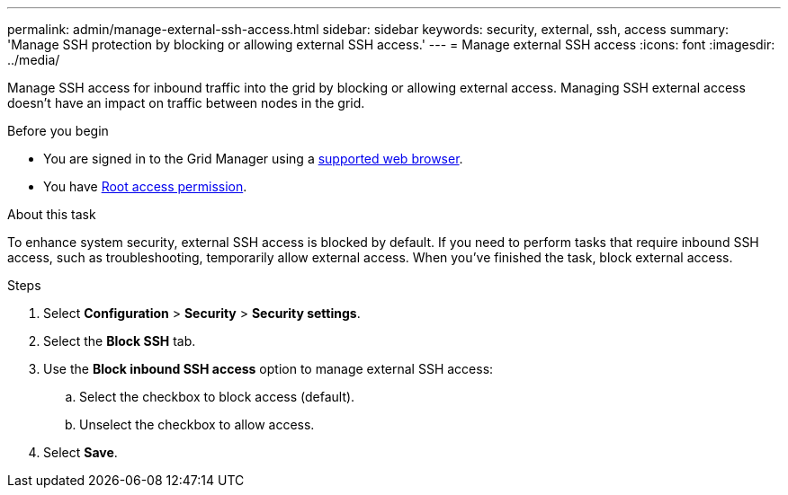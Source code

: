 ---
permalink: admin/manage-external-ssh-access.html
sidebar: sidebar
keywords: security, external, ssh, access
summary: 'Manage SSH protection by blocking or allowing external SSH access.'
---
= Manage external SSH access
:icons: font
:imagesdir: ../media/

[.lead]
Manage SSH access for inbound traffic into the grid by blocking or allowing external access. Managing SSH external access doesn't have an impact on traffic between nodes in the grid. 

.Before you begin

* You are signed in to the Grid Manager using a link:../admin/web-browser-requirements.html[supported web browser].
* You have link:admin-group-permissions.html[Root access permission].

.About this task 

To enhance system security, external SSH access is blocked by default. If you need to perform tasks that require inbound SSH access, such as troubleshooting, temporarily allow external access. When you've finished the task, block external access.

.Steps
. Select *Configuration* > *Security* > *Security settings*.
. Select the *Block SSH* tab.
. Use the *Block inbound SSH access* option to manage external SSH access:
.. Select the checkbox to block access (default).
.. Unselect the checkbox to allow access.
. Select *Save*.

// 2025 APR 22, SGWS-35048
